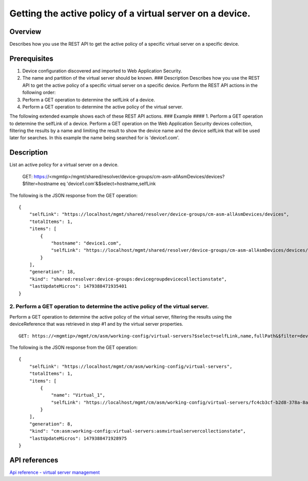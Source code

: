 Getting the active policy of a virtual server on a device.
----------------------------------------------------------------------------

Overview
~~~~~~~~

Describes how you use the REST API to get the active policy of a
specific virtual server on a specific device.

Prerequisites
~~~~~~~~~~~~~

1. Device configuration discovered and imported to Web Application
   Security.
2. The name and partition of the virtual server should be known. ###
   Description Describes how you use the REST API to get the active
   policy of a specific virtual server on a specific device. Perform the
   REST API actions in the following order:
3. Perform a GET operation to determine the selfLink of a device.
4. Perform a GET operation to determine the active policy of the virtual
   server.

The following extended example shows each of these REST API actions. ###
Example #### 1. Perform a GET operation to determine the selfLink of a
device. Perform a GET operation on the Web Application Security devices
collection, filtering the results by a name and limiting the result to
show the device name and the device selfLink that will be used later for
searches. In this example the name being searched for is 'device1.com'.

::

Description
~~~~~~~~~~~

List an active policy for a virtual server on a device.


    GET: https://<mgmtip>/mgmt/shared/resolver/device-groups/cm-asm-allAsmDevices/devices?$filter=hostname eq 'device1.com'&$select=hostname,selfLink

The following is the JSON response from the GET operation:

::

    {
        "selfLink": "https://localhost/mgmt/shared/resolver/device-groups/cm-asm-allAsmDevices/devices",
        "totalItems": 1,
        "items": [
            {
                "hostname": "device1.com",
                "selfLink": "https://localhost/mgmt/shared/resolver/device-groups/cm-asm-allAsmDevices/devices/c1444144-11e7-47e6-8e91-eaa913826a7f"
            }
        ],
        "generation": 18,
        "kind": "shared:resolver:device-groups:devicegroupdevicecollectionstate",
        "lastUpdateMicros": 1479388471935401
    }

2. Perform a GET operation to determine the active policy of the virtual server.
^^^^^^^^^^^^^^^^^^^^^^^^^^^^^^^^^^^^^^^^^^^^^^^^^^^^^^^^^^^^^^^^^^^^^^^^^^^^^^^^

Perform a GET operation to determine the active policy of the virtual
server, filtering the results using the deviceReference that was
retrieved in step #1 and by the virtual server properties.

::

    GET: https://<mgmtip>/mgmt/cm/asm/working-config/virtual-servers?$select=selfLink,name,fullPath&$filter=deviceReference/link eq 'https://localhost/mgmt/shared/resolver/device-groups/cm-asm-allAsmDevices/devices/c1444144-11e7-47e6-8e91-eaa913826a7f' and name eq 'Virtual_1' and partition eq 'Common'

The following is the JSON response from the GET operation:

::

    {
        "selfLink": "https://localhost/mgmt/cm/asm/working-config/virtual-servers",
        "totalItems": 1,
        "items": [
            {
                "name": "Virtual_1",
                "selfLink": "https://localhost/mgmt/cm/asm/working-config/virtual-servers/fc4cb3cf-b2d8-378a-8a64-07a27e60316c"
            }
        ],
        "generation": 8,
        "kind": "cm:asm:working-config:virtual-servers:asmvirtualservercollectionstate",
        "lastUpdateMicros": 1479388471928975
    }

API references
~~~~~~~~~~~~~~

`Api reference - virtual server
management <../html-reference/virtual-server-management.html>`__
